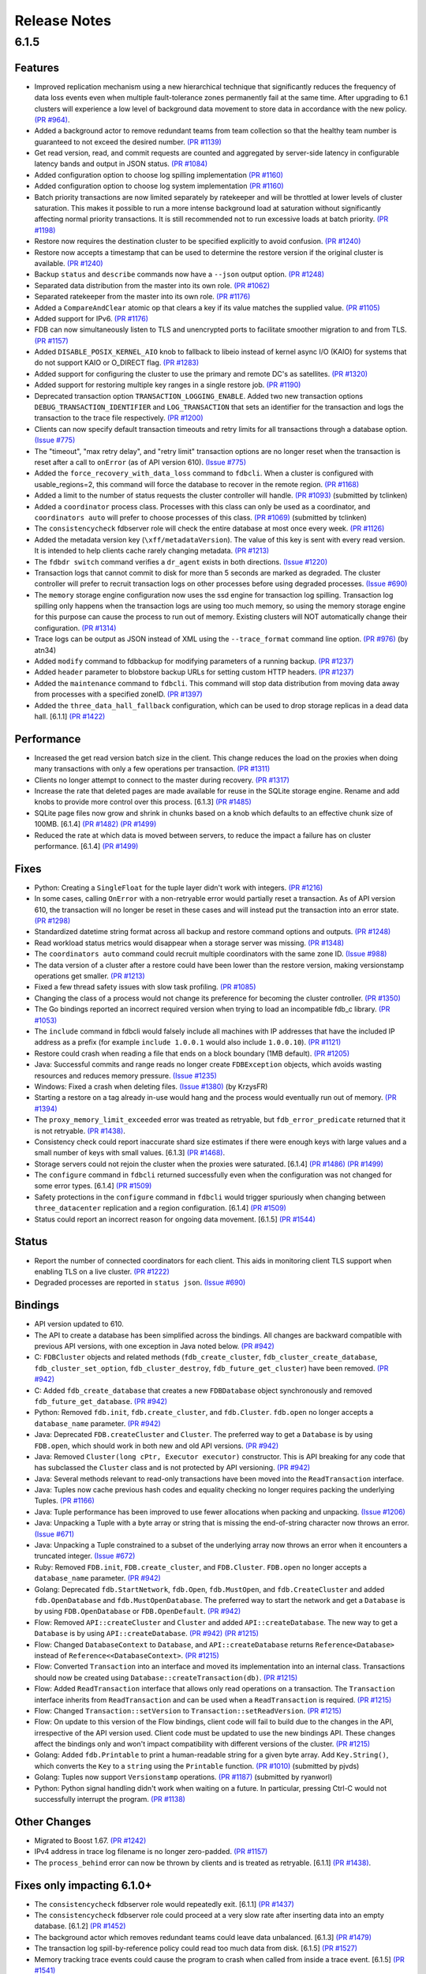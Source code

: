 #############
Release Notes
#############

6.1.5
=====

Features
--------

* Improved replication mechanism using a new hierarchical technique that significantly reduces the frequency of data loss events even when multiple fault-tolerance zones permanently fail at the same time. After upgrading to 6.1 clusters will experience a low level of background data movement to store data in accordance with the new policy. `(PR #964) <https://github.com/apple/foundationdb/pull/964>`_.
* Added a background actor to remove redundant teams from team collection so that the healthy team number is guaranteed to not exceed the desired number. `(PR #1139) <https://github.com/apple/foundationdb/pull/1139>`_
* Get read version, read, and commit requests are counted and aggregated by server-side latency in configurable latency bands and output in JSON status. `(PR #1084) <https://github.com/apple/foundationdb/pull/1084>`_
* Added configuration option to choose log spilling implementation `(PR #1160) <https://github.com/apple/foundationdb/pull/1160>`_
* Added configuration option to choose log system implementation `(PR #1160) <https://github.com/apple/foundationdb/pull/1160>`_
* Batch priority transactions are now limited separately by ratekeeper and will be throttled at lower levels of cluster saturation. This makes it possible to run a more intense background load at saturation without significantly affecting normal priority transactions. It is still recommended not to run excessive loads at batch priority. `(PR #1198) <https://github.com/apple/foundationdb/pull/1198>`_
* Restore now requires the destination cluster to be specified explicitly to avoid confusion. `(PR #1240) <https://github.com/apple/foundationdb/pull/1240>`_
* Restore now accepts a timestamp that can be used to determine the restore version if the original cluster is available. `(PR #1240) <https://github.com/apple/foundationdb/pull/1240>`_
* Backup ``status`` and ``describe`` commands now have a ``--json`` output option. `(PR #1248) <https://github.com/apple/foundationdb/pull/1248>`_
* Separated data distribution from the master into its own role. `(PR #1062) <https://github.com/apple/foundationdb/pull/1062>`_
* Separated ratekeeper from the master into its own role. `(PR #1176) <https://github.com/apple/foundationdb/pull/1176>`_
* Added a ``CompareAndClear`` atomic op that clears a key if its value matches the supplied value. `(PR #1105) <https://github.com/apple/foundationdb/pull/1105>`_
* Added support for IPv6. `(PR #1176) <https://github.com/apple/foundationdb/pull/1178>`_
* FDB can now simultaneously listen to TLS and unencrypted ports to facilitate smoother migration to and from TLS. `(PR #1157) <https://github.com/apple/foundationdb/pull/1157>`_
* Added ``DISABLE_POSIX_KERNEL_AIO`` knob to fallback to libeio instead of kernel async I/O (KAIO) for systems that do not support KAIO or O_DIRECT flag. `(PR #1283) <https://github.com/apple/foundationdb/pull/1283>`_
* Added support for configuring the cluster to use the primary and remote DC's as satellites. `(PR #1320) <https://github.com/apple/foundationdb/pull/1320>`_
* Added support for restoring multiple key ranges in a single restore job. `(PR #1190) <https://github.com/apple/foundationdb/pull/1190>`_
* Deprecated transaction option ``TRANSACTION_LOGGING_ENABLE``. Added two new transaction options ``DEBUG_TRANSACTION_IDENTIFIER`` and ``LOG_TRANSACTION`` that sets an identifier for the transaction and logs the transaction to the trace file respectively. `(PR #1200) <https://github.com/apple/foundationdb/pull/1200>`_
* Clients can now specify default transaction timeouts and retry limits for all transactions through a database option. `(Issue #775) <https://github.com/apple/foundationdb/issues/775>`_
* The "timeout", "max retry delay", and "retry limit" transaction options are no longer reset when the transaction is reset after a call to ``onError`` (as of API version 610). `(Issue #775) <https://github.com/apple/foundationdb/issues/775>`_
* Added the ``force_recovery_with_data_loss`` command to ``fdbcli``. When a cluster is configured with usable_regions=2, this command will force the database to recover in the remote region. `(PR #1168) <https://github.com/apple/foundationdb/pull/1168>`_
* Added a limit to the number of status requests the cluster controller will handle. `(PR #1093) <https://github.com/apple/foundationdb/pull/1093>`_ (submitted by tclinken)
* Added a ``coordinator`` process class. Processes with this class can only be used as a coordinator, and ``coordinators auto`` will prefer to choose processes of this class. `(PR #1069) <https://github.com/apple/foundationdb/pull/1069>`_ (submitted by tclinken)
* The ``consistencycheck`` fdbserver role will check the entire database at most once every week. `(PR #1126) <https://github.com/apple/foundationdb/pull/1126>`_
* Added the metadata version key (``\xff/metadataVersion``). The value of this key is sent with every read version. It is intended to help clients cache rarely changing metadata. `(PR #1213) <https://github.com/apple/foundationdb/pull/1213>`_
* The ``fdbdr switch`` command verifies a ``dr_agent`` exists in both directions. `(Issue #1220) <https://github.com/apple/foundationdb/issues/1220>`_
* Transaction logs that cannot commit to disk for more than 5 seconds are marked as degraded. The cluster controller will prefer to recruit transaction logs on other processes before using degraded processes. `(Issue #690) <https://github.com/apple/foundationdb/issues/690>`_
* The ``memory`` storage engine configuration now uses the ssd engine for transaction log spilling. Transaction log spilling only happens when the transaction logs are using too much memory, so using the memory storage engine for this purpose can cause the process to run out of memory. Existing clusters will NOT automatically change their configuration. `(PR #1314) <https://github.com/apple/foundationdb/pull/1314>`_
* Trace logs can be output as JSON instead of XML using the ``--trace_format`` command line option. `(PR #976) <https://github.com/apple/foundationdb/pull/976>`_ (by atn34)
* Added ``modify`` command to fdbbackup for modifying parameters of a running backup. `(PR #1237) <https://github.com/apple/foundationdb/pull/1237>`_
* Added ``header`` parameter to blobstore backup URLs for setting custom HTTP headers. `(PR #1237) <https://github.com/apple/foundationdb/pull/1237>`_
* Added the ``maintenance`` command to ``fdbcli``. This command will stop data distribution from moving data away from processes with a specified zoneID. `(PR #1397) <https://github.com/apple/foundationdb/pull/1397>`_
* Added the ``three_data_hall_fallback`` configuration, which can be used to drop storage replicas in a dead data hall. [6.1.1] `(PR #1422) <https://github.com/apple/foundationdb/pull/1422>`_

Performance
-----------

* Increased the get read version batch size in the client. This change reduces the load on the proxies when doing many transactions with only a few operations per transaction. `(PR #1311) <https://github.com/apple/foundationdb/pull/1311>`_
* Clients no longer attempt to connect to the master during recovery. `(PR #1317) <https://github.com/apple/foundationdb/pull/1317>`_
* Increase the rate that deleted pages are made available for reuse in the SQLite storage engine. Rename and add knobs to provide more control over this process. [6.1.3] `(PR #1485) <https://github.com/apple/foundationdb/pull/1485>`_
* SQLite page files now grow and shrink in chunks based on a knob which defaults to an effective chunk size of 100MB. [6.1.4] `(PR #1482) <https://github.com/apple/foundationdb/pull/1482>`_ `(PR #1499) <https://github.com/apple/foundationdb/pull/1499>`_
* Reduced the rate at which data is moved between servers, to reduce the impact a failure has on cluster performance. [6.1.4] `(PR #1499) <https://github.com/apple/foundationdb/pull/1499>`_

Fixes
-----

* Python: Creating a ``SingleFloat`` for the tuple layer didn't work with integers. `(PR #1216) <https://github.com/apple/foundationdb/pull/1216>`_
* In some cases, calling ``OnError`` with a non-retryable error would partially reset a transaction. As of API version 610, the transaction will no longer be reset in these cases and will instead put the transaction into an error state. `(PR #1298) <https://github.com/apple/foundationdb/pull/1298>`_
* Standardized datetime string format across all backup and restore command options and outputs. `(PR #1248) <https://github.com/apple/foundationdb/pull/1248>`_
* Read workload status metrics would disappear when a storage server was missing. `(PR #1348) <https://github.com/apple/foundationdb/pull/1348>`_
* The ``coordinators auto`` command could recruit multiple coordinators with the same zone ID. `(Issue #988) <https://github.com/apple/foundationdb/issues/988>`_
* The data version of a cluster after a restore could have been lower than the restore version, making versionstamp operations get smaller. `(PR #1213) <https://github.com/apple/foundationdb/pull/1213>`_
* Fixed a few thread safety issues with slow task profiling. `(PR #1085) <https://github.com/apple/foundationdb/pull/1085>`_
* Changing the class of a process would not change its preference for becoming the cluster controller. `(PR #1350) <https://github.com/apple/foundationdb/pull/1350>`_
* The Go bindings reported an incorrect required version when trying to load an incompatible fdb_c library. `(PR #1053) <https://github.com/apple/foundationdb/pull/1053>`_
* The ``include`` command in fdbcli would falsely include all machines with IP addresses that
  have the included IP address as a prefix (for example ``include 1.0.0.1`` would also include
  ``1.0.0.10``). `(PR #1121) <https://github.com/apple/foundationdb/pull/1121>`_
* Restore could crash when reading a file that ends on a block boundary (1MB default). `(PR #1205) <https://github.com/apple/foundationdb/pull/1205>`_
* Java: Successful commits and range reads no longer create ``FDBException`` objects, which avoids wasting resources and reduces memory pressure. `(Issue #1235) <https://github.com/apple/foundationdb/issues/1235>`_
* Windows: Fixed a crash when deleting files. `(Issue #1380) <https://github.com/apple/foundationdb/issues/1380>`_ (by KrzysFR)
* Starting a restore on a tag already in-use would hang and the process would eventually run out of memory. `(PR #1394) <https://github.com/apple/foundationdb/pull/1394>`_
* The ``proxy_memory_limit_exceeded`` error was treated as retryable, but ``fdb_error_predicate`` returned that it is not retryable. `(PR #1438) <https://github.com/apple/foundationdb/pull/1438>`_.
* Consistency check could report inaccurate shard size estimates if there were enough keys with large values and a small number of keys with small values. [6.1.3] `(PR #1468) <https://github.com/apple/foundationdb/pull/1468>`_.
* Storage servers could not rejoin the cluster when the proxies were saturated. [6.1.4] `(PR #1486) <https://github.com/apple/foundationdb/pull/1486>`_ `(PR #1499) <https://github.com/apple/foundationdb/pull/1499>`_
* The ``configure`` command in ``fdbcli`` returned successfully even when the configuration was not changed for some error types. [6.1.4] `(PR #1509) <https://github.com/apple/foundationdb/pull/1509>`_
* Safety protections in the ``configure`` command in ``fdbcli`` would trigger spuriously when changing between ``three_datacenter`` replication and a region configuration. [6.1.4] `(PR #1509) <https://github.com/apple/foundationdb/pull/1509>`_
* Status could report an incorrect reason for ongoing data movement. [6.1.5] `(PR #1544) <https://github.com/apple/foundationdb/pull/1544>`_

Status
------

* Report the number of connected coordinators for each client. This aids in monitoring client TLS support when enabling TLS on a live cluster. `(PR #1222) <https://github.com/apple/foundationdb/pull/1222>`_
* Degraded processes are reported in ``status json``. `(Issue #690) <https://github.com/apple/foundationdb/issues/690>`_

Bindings
--------

* API version updated to 610.
* The API to create a database has been simplified across the bindings. All changes are backward compatible with previous API versions, with one exception in Java noted below. `(PR #942) <https://github.com/apple/foundationdb/pull/942>`_
* C: ``FDBCluster`` objects and related methods (``fdb_create_cluster``, ``fdb_cluster_create_database``, ``fdb_cluster_set_option``, ``fdb_cluster_destroy``, ``fdb_future_get_cluster``) have been removed. `(PR #942) <https://github.com/apple/foundationdb/pull/942>`_
* C: Added ``fdb_create_database`` that creates a new ``FDBDatabase`` object synchronously and removed ``fdb_future_get_database``. `(PR #942) <https://github.com/apple/foundationdb/pull/942>`_
* Python: Removed ``fdb.init``, ``fdb.create_cluster``, and ``fdb.Cluster``. ``fdb.open`` no longer accepts a ``database_name`` parameter. `(PR #942) <https://github.com/apple/foundationdb/pull/942>`_
* Java: Deprecated ``FDB.createCluster`` and ``Cluster``. The preferred way to get a ``Database`` is by using ``FDB.open``, which should work in both new and old API versions. `(PR #942) <https://github.com/apple/foundationdb/pull/942>`_
* Java: Removed ``Cluster(long cPtr, Executor executor)`` constructor. This is API breaking for any code that has subclassed the ``Cluster`` class and is not protected by API versioning. `(PR #942) <https://github.com/apple/foundationdb/pull/942>`_
* Java: Several methods relevant to read-only transactions have been moved into the ``ReadTransaction`` interface.
* Java: Tuples now cache previous hash codes and equality checking no longer requires packing the underlying Tuples. `(PR #1166) <https://github.com/apple/foundationdb/pull/1166>`_
* Java: Tuple performance has been improved to use fewer allocations when packing and unpacking. `(Issue #1206) <https://github.com/apple/foundationdb/issues/1206>`_
* Java: Unpacking a Tuple with a byte array or string that is missing the end-of-string character now throws an error. `(Issue #671) <https://github.com/apple/foundationdb/issues/671>`_
* Java: Unpacking a Tuple constrained to a subset of the underlying array now throws an error when it encounters a truncated integer. `(Issue #672) <https://github.com/apple/foundationdb/issues/672>`_
* Ruby: Removed ``FDB.init``, ``FDB.create_cluster``, and ``FDB.Cluster``. ``FDB.open`` no longer accepts a ``database_name`` parameter. `(PR #942) <https://github.com/apple/foundationdb/pull/942>`_
* Golang: Deprecated ``fdb.StartNetwork``, ``fdb.Open``, ``fdb.MustOpen``, and ``fdb.CreateCluster`` and added ``fdb.OpenDatabase`` and ``fdb.MustOpenDatabase``. The preferred way to start the network and get a ``Database`` is by using ``FDB.OpenDatabase`` or ``FDB.OpenDefault``. `(PR #942) <https://github.com/apple/foundationdb/pull/942>`_
* Flow: Removed ``API::createCluster`` and ``Cluster`` and added ``API::createDatabase``. The new way to get a ``Database`` is by using ``API::createDatabase``. `(PR #942) <https://github.com/apple/foundationdb/pull/942>`_ `(PR #1215) <https://github.com/apple/foundationdb/pull/1215>`_
* Flow: Changed ``DatabaseContext`` to ``Database``, and ``API::createDatabase`` returns ``Reference<Database>`` instead of ``Reference<<DatabaseContext>``.  `(PR #1215) <https://github.com/apple/foundationdb/pull/1215>`_
* Flow: Converted ``Transaction`` into an interface and moved its implementation into an internal class. Transactions should now be created using ``Database::createTransaction(db)``. `(PR #1215) <https://github.com/apple/foundationdb/pull/1215>`_
* Flow: Added ``ReadTransaction`` interface that allows only read operations on a transaction. The ``Transaction`` interface inherits from ``ReadTransaction`` and can be used when a ``ReadTransaction`` is required. `(PR #1215) <https://github.com/apple/foundationdb/pull/1215>`_
* Flow: Changed ``Transaction::setVersion`` to ``Transaction::setReadVersion``. `(PR #1215) <https://github.com/apple/foundationdb/pull/1215>`_
* Flow: On update to this version of the Flow bindings, client code will fail to build due to the changes in the API, irrespective of the API version used. Client code must be updated to use the new bindings API. These changes affect the bindings only and won't impact compatibility with different versions of the cluster. `(PR #1215) <https://github.com/apple/foundationdb/pull/1215>`_
* Golang: Added ``fdb.Printable`` to print a human-readable string for a given byte array. Add ``Key.String()``, which converts the ``Key`` to a ``string`` using the ``Printable`` function. `(PR #1010) <https://github.com/apple/foundationdb/pull/1010>`_ (submitted by pjvds)
* Golang: Tuples now support ``Versionstamp`` operations. `(PR #1187) <https://github.com/apple/foundationdb/pull/1187>`_ (submitted by ryanworl)
* Python: Python signal handling didn't work when waiting on a future. In particular, pressing Ctrl-C would not successfully interrupt the program. `(PR #1138) <https://github.com/apple/foundationdb/pull/1138>`_

Other Changes
-------------

* Migrated to Boost 1.67. `(PR #1242) <https://github.com/apple/foundationdb/pull/1242>`_
* IPv4 address in trace log filename is no longer zero-padded. `(PR #1157) <https://github.com/apple/foundationdb/pull/1157>`_
* The ``process_behind`` error can now be thrown by clients and is treated as retryable. [6.1.1] `(PR #1438) <https://github.com/apple/foundationdb/pull/1438>`_.

Fixes only impacting 6.1.0+
---------------------------

* The ``consistencycheck`` fdbserver role would repeatedly exit. [6.1.1] `(PR #1437) <https://github.com/apple/foundationdb/pull/1437>`_
* The ``consistencycheck`` fdbserver role could proceed at a very slow rate after inserting data into an empty database. [6.1.2] `(PR #1452) <https://github.com/apple/foundationdb/pull/1452>`_
* The background actor which removes redundant teams could leave data unbalanced. [6.1.3] `(PR #1479) <https://github.com/apple/foundationdb/pull/1479>`_
* The transaction log spill-by-reference policy could read too much data from disk. [6.1.5] `(PR #1527) <https://github.com/apple/foundationdb/pull/1527>`_
* Memory tracking trace events could cause the program to crash when called from inside a trace event. [6.1.5] `(PR #1541) <https://github.com/apple/foundationdb/pull/1541>`_

Earlier release notes
---------------------
* :doc:`6.0 (API Version 600) </old-release-notes/release-notes-600>`
* :doc:`5.2 (API Version 520) </old-release-notes/release-notes-520>`
* :doc:`5.1 (API Version 510) </old-release-notes/release-notes-510>`
* :doc:`5.0 (API Version 500) </old-release-notes/release-notes-500>`
* :doc:`4.6 (API Version 460) </old-release-notes/release-notes-460>`
* :doc:`4.5 (API Version 450) </old-release-notes/release-notes-450>`
* :doc:`4.4 (API Version 440) </old-release-notes/release-notes-440>`
* :doc:`4.3 (API Version 430) </old-release-notes/release-notes-430>`
* :doc:`4.2 (API Version 420) </old-release-notes/release-notes-420>`
* :doc:`4.1 (API Version 410) </old-release-notes/release-notes-410>`
* :doc:`4.0 (API Version 400) </old-release-notes/release-notes-400>`
* :doc:`3.0 (API Version 300) </old-release-notes/release-notes-300>`
* :doc:`2.0 (API Version 200) </old-release-notes/release-notes-200>`
* :doc:`1.0 (API Version 100) </old-release-notes/release-notes-100>`
* :doc:`Beta 3 (API Version 23) </old-release-notes/release-notes-023>`
* :doc:`Beta 2 (API Version 22) </old-release-notes/release-notes-022>`
* :doc:`Beta 1 (API Version 21) </old-release-notes/release-notes-021>`
* :doc:`Alpha 6 (API Version 16) </old-release-notes/release-notes-016>`
* :doc:`Alpha 5 (API Version 14) </old-release-notes/release-notes-014>`
